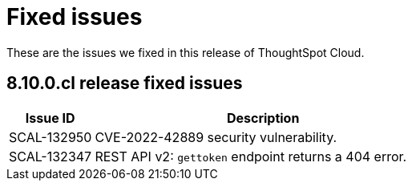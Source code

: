 = Fixed issues
:keywords: fixed issues
:last_updated: 11/8/2022
:experimental:
:linkattrs:
:page-layout: default-cloud
:description: These are the issues we fixed in recent ThoughtSpot Cloud releases.

These are the issues we fixed in this release of ThoughtSpot Cloud.

[#releases-8-10-x]
== 8.10.0.cl release fixed issues

[cols="20%,80%"]
|===
|Issue ID |Description

|SCAL-132950
|CVE-2022-42889 security vulnerability.

|SCAL-132347
|REST API v2: `gettoken` endpoint returns a 404 error.

|===
